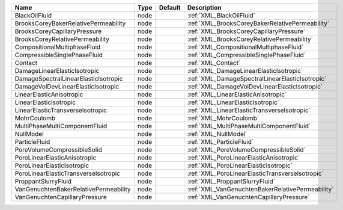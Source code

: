 

===================================== ==== ======= ================================================ 
Name                                  Type Default Description                                      
===================================== ==== ======= ================================================ 
BlackOilFluid                         node         :ref:`XML_BlackOilFluid`                         
BrooksCoreyBakerRelativePermeability  node         :ref:`XML_BrooksCoreyBakerRelativePermeability`  
BrooksCoreyCapillaryPressure          node         :ref:`XML_BrooksCoreyCapillaryPressure`          
BrooksCoreyRelativePermeability       node         :ref:`XML_BrooksCoreyRelativePermeability`       
CompositionalMultiphaseFluid          node         :ref:`XML_CompositionalMultiphaseFluid`          
CompressibleSinglePhaseFluid          node         :ref:`XML_CompressibleSinglePhaseFluid`          
Contact                               node         :ref:`XML_Contact`                               
DamageLinearElasticIsotropic          node         :ref:`XML_DamageLinearElasticIsotropic`          
DamageSpectralLinearElasticIsotropic  node         :ref:`XML_DamageSpectralLinearElasticIsotropic`  
DamageVolDevLinearElasticIsotropic    node         :ref:`XML_DamageVolDevLinearElasticIsotropic`    
LinearElasticAnisotropic              node         :ref:`XML_LinearElasticAnisotropic`              
LinearElasticIsotropic                node         :ref:`XML_LinearElasticIsotropic`                
LinearElasticTransverseIsotropic      node         :ref:`XML_LinearElasticTransverseIsotropic`      
MohrCoulomb                           node         :ref:`XML_MohrCoulomb`                           
MultiPhaseMultiComponentFluid         node         :ref:`XML_MultiPhaseMultiComponentFluid`         
NullModel                             node         :ref:`XML_NullModel`                             
ParticleFluid                         node         :ref:`XML_ParticleFluid`                         
PoreVolumeCompressibleSolid           node         :ref:`XML_PoreVolumeCompressibleSolid`           
PoroLinearElasticAnisotropic          node         :ref:`XML_PoroLinearElasticAnisotropic`          
PoroLinearElasticIsotropic            node         :ref:`XML_PoroLinearElasticIsotropic`            
PoroLinearElasticTransverseIsotropic  node         :ref:`XML_PoroLinearElasticTransverseIsotropic`  
ProppantSlurryFluid                   node         :ref:`XML_ProppantSlurryFluid`                   
VanGenuchtenBakerRelativePermeability node         :ref:`XML_VanGenuchtenBakerRelativePermeability` 
VanGenuchtenCapillaryPressure         node         :ref:`XML_VanGenuchtenCapillaryPressure`         
===================================== ==== ======= ================================================ 


